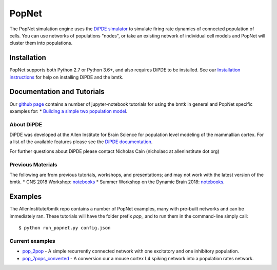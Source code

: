 PopNet
======

The PopNet simulation engine uses the `DiPDE simulator <http://alleninstitute.github.io/dipde/>`_ to simulate firing
rate dynamics of connected population of cells. You can use networks of populations "nodes", or take an existing
network of individual cell models and PopNet will cluster them into populations.


Installation
------------
PopNet supports both Python 2.7 or Python 3.6+, and also requires DiPDE to be installed. See our
`Installation instructions <installation>`_ for help on installing DiPDE and the bmtk.



Documentation and Tutorials
---------------------------
Our `github page <https://github.com/AllenInstitute/bmtk/tree/develop/docs/tutorial>`__ contains a number of jupyter-notebook
tutorials for using the bmtk in general and PopNet specific examples for:
* `Building a simple two population model <https://github.com/AllenInstitute/bmtk/blob/develop/docs/tutorial/06_population_modeling.ipynb>`_.

About DiPDE
++++++++++++
DiPDE was developed at the Allen Institute for Brain Science for population level modeling of the mammallian cortex. For
a list of the available features please see the `DiPDE documentation <http://alleninstitute.github.io/dipde/index.html>`_.

For further questions about DiPDE please contact Nicholas Cain (nicholasc at alleninstitute dot org)


Previous Materials
++++++++++++++++++
The following are from previous tutorials, workshops, and presentations; and may not work with the latest version of the bmtk.
* CNS 2018 Workshop: `notebooks <https://github.com/AllenInstitute/CNS_2018_Tutorial/tree/master/bmtk>`__
* Summer Workshop on the Dynamic Brain 2018: `notebooks <https://github.com/AllenInstitute/SWDB_2018/tree/master/DynamicBrain/Modeling>`__.


Examples
--------
The AllenInstitute/bmtk repo contains a number of PopNet examples, many with pre-built networks and can be immediately ran. These
tutorials will have the folder prefix *pop_* and to run them in the command-line simply call::

  $ python run_popnet.py config.json


Current examples
++++++++++++++++
* `pop_2pop <https://github.com/AllenInstitute/bmtk/tree/develop/docs/examples/pop_2pops>`_ - A simple recurrently connected network with one excitatory and one inhibitory population.
* `pop_7pops_converted <https://github.com/AllenInstitute/bmtk/tree/develop/docs/examples/pop_7pops_converted>`_ - A conversion our a mouse cortex L4 spiking network into a population rates network.

